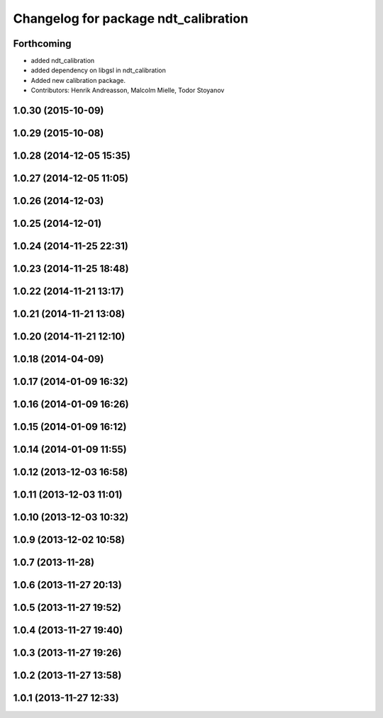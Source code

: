 ^^^^^^^^^^^^^^^^^^^^^^^^^^^^^^^^^^^^^
Changelog for package ndt_calibration
^^^^^^^^^^^^^^^^^^^^^^^^^^^^^^^^^^^^^

Forthcoming
-----------
* added ndt_calibration
* added dependency on libgsl in ndt_calibration
* Added new calibration package.
* Contributors: Henrik Andreasson, Malcolm Mielle, Todor Stoyanov

1.0.30 (2015-10-09)
-------------------

1.0.29 (2015-10-08)
-------------------

1.0.28 (2014-12-05 15:35)
-------------------------

1.0.27 (2014-12-05 11:05)
-------------------------

1.0.26 (2014-12-03)
-------------------

1.0.25 (2014-12-01)
-------------------

1.0.24 (2014-11-25 22:31)
-------------------------

1.0.23 (2014-11-25 18:48)
-------------------------

1.0.22 (2014-11-21 13:17)
-------------------------

1.0.21 (2014-11-21 13:08)
-------------------------

1.0.20 (2014-11-21 12:10)
-------------------------

1.0.18 (2014-04-09)
-------------------

1.0.17 (2014-01-09 16:32)
-------------------------

1.0.16 (2014-01-09 16:26)
-------------------------

1.0.15 (2014-01-09 16:12)
-------------------------

1.0.14 (2014-01-09 11:55)
-------------------------

1.0.12 (2013-12-03 16:58)
-------------------------

1.0.11 (2013-12-03 11:01)
-------------------------

1.0.10 (2013-12-03 10:32)
-------------------------

1.0.9 (2013-12-02 10:58)
------------------------

1.0.7 (2013-11-28)
------------------

1.0.6 (2013-11-27 20:13)
------------------------

1.0.5 (2013-11-27 19:52)
------------------------

1.0.4 (2013-11-27 19:40)
------------------------

1.0.3 (2013-11-27 19:26)
------------------------

1.0.2 (2013-11-27 13:58)
------------------------

1.0.1 (2013-11-27 12:33)
------------------------
